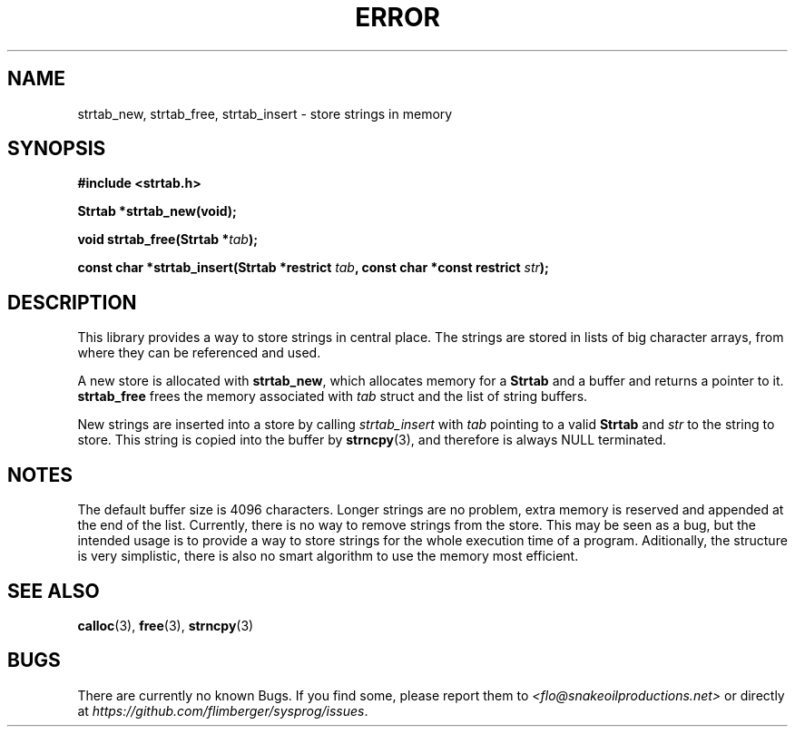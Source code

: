 .TH ERROR 3 2012-10-22 "IB 321" "Systemnahes Programmieren"
.SH NAME
strtab_new, strtab_free, strtab_insert
\- store strings in memory
.SH SYNOPSIS
.B #include <strtab.h>
.PP
.BI "Strtab *strtab_new(void);"
.PP
.BI "void strtab_free(Strtab *" tab );
.PP
.BI "const char *strtab_insert(Strtab *restrict " tab ", const char *const restrict " str );
.PP
.SH DESCRIPTION
This library provides a way to store strings in central place.
The strings are stored in lists of big character arrays,
from where they can be referenced and used.
.PP
A new store is allocated with
.BR strtab_new ,
which allocates memory for a
.B Strtab
and a buffer and returns a pointer to it.
.B strtab_free
frees the memory associated with
.I tab
struct and the list of string buffers.
.PP
New strings are inserted into a store by calling
.I strtab_insert
with
.I tab
pointing to a valid
.B Strtab
and
.I str
to the string to store.
This string is copied into the buffer by
.BR strncpy (3),
and therefore is always NULL terminated.
.SH NOTES
The default buffer size is 4096 characters.
Longer strings are no problem,
extra memory is reserved and appended at the end of the list.
Currently, there is no way to remove strings from the store.
This may be seen as a bug,
but the intended usage is to provide a way to store strings for the whole
execution time of a program.
Aditionally, the structure is very simplistic,
there is also no smart algorithm to use the memory most efficient.
.SH SEE ALSO
.BR calloc (3),
.BR free (3),
.BR strncpy (3)
.SH BUGS
There are currently no known Bugs.
If you find some, please report them to
.I <flo@snakeoilproductions.net>
or directly at
.IR https://github.com/flimberger/sysprog/issues .
